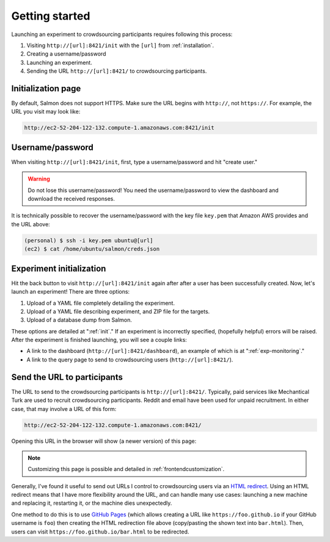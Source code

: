 .. _getting-started:

Getting started
===============

Launching an experiment to crowdsourcing participants requires following this
process:

1. Visiting ``http://[url]:8421/init`` with the ``[url]`` from
   :ref:`installation`.
2. Creating a username/password
3. Launching an experiment.
4. Sending the URL ``http://[url]:8421/`` to crowdsourcing participants.


Initialization page
-------------------

By default, Salmon does not support HTTPS. Make sure the URL begins with
``http://``, not ``https://``. For example, the URL you visit may look like:

.. code::

   http://ec2-52-204-122-132.compute-1.amazonaws.com:8421/init

Username/password
-----------------

When visiting ``http://[url]:8421/init``, first, type a username/password and
hit "create user."

.. warning::

   Do not lose this username/password! You need the username/password to view
   the dashboard and download the received responses.

It is technically possible to recover the username/password with the key file
``key.pem`` that Amazon AWS provides and the URL above:

.. code-block:: shell

   (personal) $ ssh -i key.pem ubuntu@[url]
   (ec2) $ cat /home/ubuntu/salmon/creds.json


Experiment initialization
-------------------------

Hit the back button to visit ``http://[url]:8421/init`` again after after a
user has been successfully created. Now, let's launch an experiment! There are
three options:

1. Upload of a YAML file completely detailing the experiment.
2. Upload of a YAML file describing experiment, and ZIP file for the targets.
3. Upload of a database dump from Salmon.

These options are detailed at ":ref:`init`." If an experiment is incorrectly
specified, (hopefully helpful) errors will be raised. After the experiment is
finished launching, you will see a couple links:

* A link to the dashboard (``http://[url]:8421/dashboard``), an example of
  which is at ":ref:`exp-monitoring`."
* A link to the query page to send to crowdsourcing users
  (``http://[url]:8421/``).

.. _YAML specification: https://yaml.org/


Send the URL to participants
----------------------------

The URL to send to the crowdsourcing participants is ``http://[url]:8421/``.
Typically, paid services like Mechantical Turk are used to recruit
crowdsourcing participants. Reddit and email have been used for unpaid
recruitment. In either case, that may involve a URL of this form:

.. code::

   http://ec2-52-204-122-132.compute-1.amazonaws.com:8421/

Opening this URL in the browser will show (a newer version) of this page:

.. image:: imgs/query_page.png
   :align: center
   :width: 500px

.. note::

   Customizing this page is possible and detailed in :ref:`frontendcustomization`.

Generally, I've found it useful to send out URLs I control to
crowdsourcing users via an `HTML redirect`_.  Using an HTML redirect
means that I have more flexibility around the URL, and can handle many
use cases: launching a new machine and replacing it, restarting it, or
the machine dies unexpectedly.

One method to do this is to use `GitHub Pages`_ (which allows creating a
URL like ``https://foo.github.io`` if your GitHub username is ``foo``)
then creating the HTML redirection file above (copy/pasting the shown
text into ``bar.html``). Then, users can visit
``https://foo.github.io/bar.html`` to be redirected.

.. _HTML redirect: https://www.w3docs.com/snippets/html/how-to-redirect-a-web-page-in-html.html
.. _GitHub Pages: https://pages.github.com/
